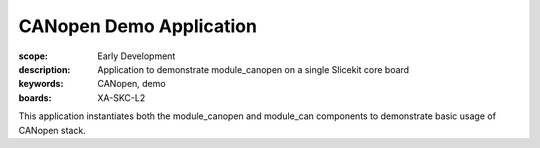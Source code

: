 CANopen Demo Application
========================

:scope: Early Development
:description: Application to demonstrate module_canopen on a single Slicekit core board
:keywords: CANopen, demo
:boards: XA-SKC-L2

This application instantiates both the module_canopen and module_can components to demonstrate basic usage of CANopen stack. 


